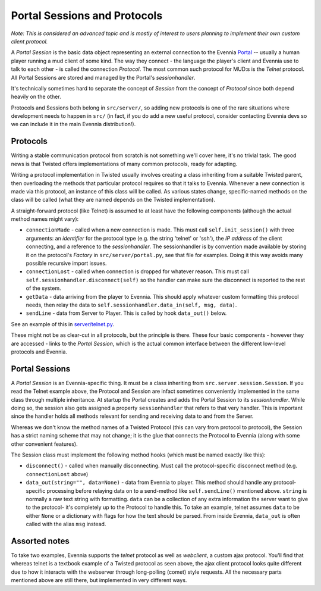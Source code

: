 Portal Sessions and Protocols
=============================

*Note: This is considered an advanced topic and is mostly of interest to
users planning to implement their own custom client protocol.*

A *Portal Session* is the basic data object representing an external
connection to the Evennia `Portal <PortalAndServer.html>`_ -- usually a
human player running a mud client of some kind. The way they connect -
the language the player's client and Evennia use to talk to each other -
is called the connection *Protocol*. The most common such protocol for
MUD:s is the *Telnet* protocol. All Portal Sessions are stored and
managed by the Portal's *sessionhandler*.

It's technically sometimes hard to separate the concept of *Session*
from the concept of *Protocol* since both depend heavily on the other.

Protocols and Sessions both belong in ``src/server/``, so adding new
protocols is one of the rare situations where development needs to
happen in ``src/`` (in fact, if you do add a new useful protocol,
consider contacting Evennia devs so we can include it in the main
Evennia distribution!).

Protocols
---------

Writing a stable communication protocol from scratch is not something
we'll cover here, it's no trivial task. The good news is that Twisted
offers implementations of many common protocols, ready for adapting.

Writing a protocol implementation in Twisted usually involves creating a
class inheriting from a suitable Twisted parent, then overloading the
methods that particular protocol requires so that it talks to Evennia.
Whenever a new connection is made via this protocol, an instance of this
class will be called. As various states change, specific-named methods
on the class will be called (what they are named depends on the Twisted
implementation).

A straight-forward protocol (like Telnet) is assumed to at least have
the following components (although the actual method names might vary):

-  ``connectionMade`` - called when a new connection is made. This must
   call ``self.init_session()`` with three arguments: an *identifier*
   for the protocol type (e.g. the string 'telnet' or 'ssh'), the *IP
   address* of the client connecting, and a reference to the
   *sessionhandler*. The sessionhandler is by convention made available
   by storing it on the protocol's *Factory* in
   ``src/server/portal.py``, see that file for examples. Doing it this
   way avoids many possible recursive import issues.
-  ``connectionLost`` - called when connection is dropped for whatever
   reason. This must call ``self.sessionhandler.disconnect(self)`` so
   the handler can make sure the disconnect is reported to the rest of
   the system.
-  ``getData`` - data arriving from the player to Evennia. This should
   apply whatever custom formatting this protocol needs, then relay the
   data to ``self.sessionhandler.data_in(self, msg, data)``.
-  ``sendLine`` - data from Server to Player. This is called by hook
   ``data_out()`` below.

See an example of this in
`server/telnet.py <http://code.google.com/p/evennia/source/browse/trunk/src/server/telnet.py>`_.

These might not be as clear-cut in all protocols, but the principle is
there. These four basic components - however they are accessed - links
to the *Portal Session*, which is the actual common interface between
the different low-level protocols and Evennia.

Portal Sessions
---------------

A *Portal Session* is an Evennia-specific thing. It must be a class
inheriting from ``src.server.session.Session``. If you read the Telnet
example above, the Protocol and Session are infact sometimes
conveniently implemented in the same class through multiple inheritance.
At startup the Portal creates and adds the Portal Session to its
*sessionhandler*. While doing so, the session also gets assigned a
property ``sessionhandler`` that refers to that very handler. This is
important since the handler holds all methods relevant for sending and
receiving data to and from the Server.

Whereas we don't know the method names of a Twisted Protocol (this can
vary from protocol to protocol), the Session has a strict naming scheme
that may not change; it is the glue that connects the Protocol to
Evennia (along with some other convenient features).

The Session class must implement the following method hooks (which must
be named exactly like this):

-  ``disconnect()`` - called when manually disconnecting. Must call the
   protocol-specific disconnect method (e.g. ``connectionLost`` above)
-  ``data_out(string="", data=None)`` - data from Evennia to player.
   This method should handle any protocol-specific processing before
   relaying data on to a send-method like ``self.sendLine()`` mentioned
   above. ``string`` is normally a raw text string with formatting.
   ``data`` can be a collection of any extra information the server want
   to give to the protocol- it's completely up to the Protocol to handle
   this. To take an example, telnet assumes ``data`` to be either
   ``None`` or a dictionary with flags for how the text should be
   parsed. From inside Evennia, ``data_out`` is often called with the
   alias ``msg`` instead.

Assorted notes
--------------

To take two examples, Evennia supports the *telnet* protocol as well as
*webclient*, a custom ajax protocol. You'll find that whereas telnet is
a textbook example of a Twisted protocol as seen above, the ajax client
protocol looks quite different due to how it interacts with the
webserver through long-polling (comet) style requests. All the necessary
parts mentioned above are still there, but implemented in very different
ways.
